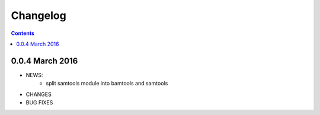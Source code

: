 Changelog
=============

.. contents::


0.0.4 March 2016
-------------------

* NEWS:
    * split samtools module into bamtools and samtools
* CHANGES
* BUG FIXES

